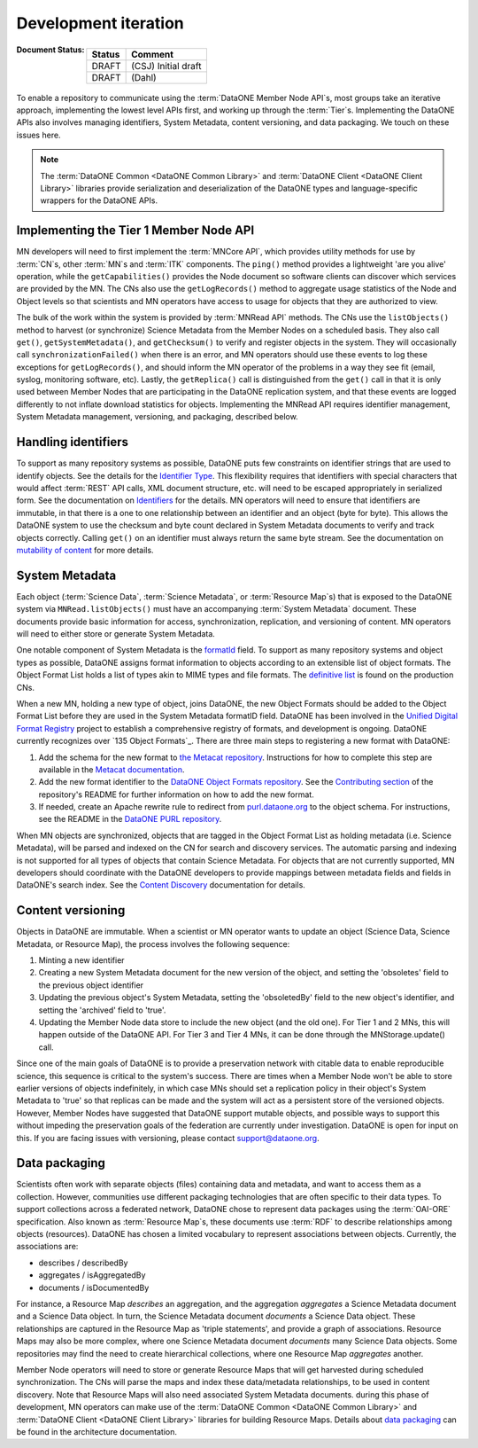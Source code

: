 Development iteration
=====================

:Document Status:

  ======== ==================================================================
  Status   Comment
  ======== ==================================================================
  DRAFT    (CSJ) Initial draft
  DRAFT    (Dahl)
  ======== ==================================================================


To enable a repository to communicate using the :term:`DataONE Member Node API`\ s, most groups take an iterative approach, implementing the lowest level APIs first, and working up through the :term:`Tier`\ s. Implementing the DataONE APIs also involves managing identifiers, System Metadata, content versioning, and data packaging. We touch on these issues here.

.. Note:: The :term:`DataONE Common <DataONE Common Library>` and :term:`DataONE Client <DataONE Client Library>` libraries provide serialization and deserialization of the DataONE types and language-specific wrappers for the DataONE APIs.


Implementing the Tier 1 Member Node API
~~~~~~~~~~~~~~~~~~~~~~~~~~~~~~~~~~~~~~~

MN developers will need to first implement the :term:`MNCore API`, which provides utility methods for use by :term:`CN`\ s, other :term:`MN`\ s and :term:`ITK` components. The ``ping()`` method provides a lightweight 'are you alive' operation, while the ``getCapabilities()`` provides the Node document so software clients can discover which services are provided by the MN. The CNs also use the ``getLogRecords()`` method to aggregate usage statistics of the Node and Object levels so that scientists and MN operators have access to usage for objects that they are authorized to view.

The bulk of the work within the system is provided by :term:`MNRead API` methods. The CNs use the ``listObjects()`` method to harvest (or synchronize) Science Metadata from the Member Nodes on a scheduled basis. They also call ``get()``, ``getSystemMetadata()``, and ``getChecksum()`` to verify and register objects in the system. They will occasionally call ``synchronizationFailed()`` when there is an error, and MN operators should use these events to log these exceptions for ``getLogRecords()``, and should inform the MN operator of the problems in a way they see fit (email, syslog, monitoring software, etc). Lastly, the ``getReplica()`` call is distinguished from the ``get()`` call in that it is only used between Member Nodes that are participating in the DataONE replication system, and that these events are logged differently to not inflate download statistics for objects. Implementing the MNRead API requires identifier management, System Metadata management, versioning, and packaging, described below.



Handling identifiers
~~~~~~~~~~~~~~~~~~~~

To support as many repository systems as possible, DataONE puts few constraints on identifier strings that are used to identify objects. See the details for the `Identifier Type`_. This flexibility requires that identifiers with special characters that would affect :term:`REST` API calls, XML document structure, etc. will need to be escaped appropriately in serialized form. See the documentation on `Identifiers`_ for the details. MN operators will need to ensure that identifiers are immutable, in that there is a one to one relationship between an identifier and an object (byte for byte). This allows the DataONE system to use the checksum and byte count declared in System Metadata documents to verify and track objects correctly. Calling ``get()`` on an identifier must always return the same byte stream. See the documentation on `mutability of content`_ for more details.

.. _Identifiers: http://mule1.dataone.org/ArchitectureDocs-current/design/PIDs.html

.. _`Identifier Type`:
     http://mule1.dataone.org/ArchitectureDocs-current/apis/Types.html#Types.Identifier

.. _`mutability of content`:
     http://mule1.dataone.org/ArchitectureDocs-current/design/ContentMutability.html


System Metadata
~~~~~~~~~~~~~~~

Each object (:term:`Science Data`, :term:`Science Metadata`, or :term:`Resource Map`\ s) that is exposed to the DataONE system via ``MNRead.listObjects()`` must have an accompanying :term:`System Metadata` document. These documents provide basic information for access, synchronization, replication, and versioning of content. MN operators will need to either store or generate System Metadata.

One notable component of System Metadata is the formatId_ field. To support as many repository systems and object types as possible, DataONE assigns format information to objects according to an extensible list of object formats. The Object Format List holds a list of types akin to MIME types and file formats. The `definitive list`_ is found on the production CNs.

When a new MN, holding a new type of object, joins DataONE, the new Object Formats should be added to the Object Format List before they are used in the System Metadata formatID field. DataONE has been involved in the `Unified Digital Format Registry`_ project to establish a comprehensive registry of formats, and development is ongoing. DataONE currently recognizes over `135 Object Formats`_. There are three main steps to registering a new format with DataONE:

1. Add the schema for the new format to `the Metacat repository`_. Instructions for how to complete this step are available in the `Metacat documentation`_.

2. Add the new format identifier to the `DataONE Object Formats repository`_. See the `Contributing section`_ of the repository's README for further information on how to add the new format.

3. If needed, create an Apache rewrite rule to redirect from `purl.dataone.org`_ to the object schema. For instructions, see the README in the `DataONE PURL repository`_.

When MN objects are synchronized, objects that are tagged in the Object Format List as holding metadata (i.e. Science Metadata), will be parsed and indexed on the CN for search and discovery services. The automatic parsing and indexing is not supported for all types of objects that contain Science Metadata. For objects that are not currently supported, MN developers should coordinate with the DataONE developers to provide mappings between metadata fields and fields in DataONE's search index. See the `Content Discovery`_ documentation for details.

.. _`Content Discovery`:
     http://mule1.dataone.org/ArchitectureDocs-current/design/SearchMetadata.html

.. _`Unified Digital Format Registry`: http://udfr.org

.. _`definitive list`: https://cn.dataone.org/cn/v1/formats

.. _formatId:
     http://mule1.dataone.org/ArchitectureDocs-current/apis/Types.html#Types.ObjectFormatIdentifier

.. _`135 registered object formats`:
     https://cn.dataone.org/cn/v2/formats

.. _`the Metacat repository`:
     https://github.com/NCEAS/Metacat

.. _`Metacat documentation`:
     https://github.com/NCEAS/metacat/issues/1473

.. _`DataONE Object Formats repository`:
     https://github.com/DataONEorg/object-formats

.. _`Contributing section`:
     https://github.com/DataONEorg/object-formats#contributing

.. _`purl.dataone.org`:
     https://purl.dataone.org

.. _`DataONE PURL repository`:
     https://github.com/DataONEorg/dataone_purl

Content versioning
~~~~~~~~~~~~~~~~~~

Objects in DataONE are immutable. When a scientist or MN operator wants to update an object (Science Data, Science Metadata, or Resource Map), the process involves the following sequence:

1) Minting a new identifier

#) Creating a new System Metadata document for the new version of the object, and setting the 'obsoletes' field to the previous object identifier

#) Updating the previous object's System Metadata, setting the 'obsoletedBy' field to the new object's identifier, and setting the 'archived' field to 'true'.

#) Updating the Member Node data store to include the new object (and the old one). For Tier 1 and 2 MNs, this will happen outside of the DataONE API. For Tier 3 and Tier 4 MNs, it can be done through the MNStorage.update() call.

Since one of the main goals of DataONE is to provide a preservation network with citable data to enable reproducible science, this sequence is critical to the system's success. There are times when a Member Node won't be able to store earlier versions of objects indefinitely, in which case MNs should set a replication policy in their object's System Metadata to 'true' so that replicas can be made and the system will act as a persistent store of the versioned objects. However, Member Nodes have suggested that DataONE support mutable objects, and possible ways to support this without impeding the preservation goals of the federation are currently under investigation. DataONE is open for input on this. If you are facing issues with versioning, please contact support@dataone.org.


Data packaging
~~~~~~~~~~~~~~

Scientists often work with separate objects (files) containing data and metadata, and want to access them as a collection. However, communities use different packaging technologies that are often specific to their data types. To support collections across a federated network, DataONE chose to represent data packages using the :term:`OAI-ORE` specification. Also known as :term:`Resource Map`\ s, these documents use :term:`RDF` to describe relationships among objects (resources). DataONE has chosen a limited vocabulary to represent associations between objects. Currently, the associations are:

* describes / describedBy
* aggregates / isAggregatedBy
* documents / isDocumentedBy

For instance, a Resource Map *describes* an aggregation, and the aggregation *aggregates* a Science Metadata document and a Science Data object. In turn, the Science Metadata document *documents* a Science Data object. These relationships are captured in the Resource Map as 'triple statements', and provide a graph of associations. Resource Maps may also be more complex, where one Science Metadata document *documents* many Science Data objects. Some repositories may find the need to create hierarchical collections, where one Resource Map *aggregates* another.

Member Node operators will need to store or generate Resource Maps that will get harvested during scheduled synchronization. The CNs will parse the maps and index these data/metadata relationships, to be used in content discovery. Note that Resource Maps will also need associated System Metadata documents. during this phase of development, MN operators can make use of the :term:`DataONE Common <DataONE Common Library>` and :term:`DataONE Client <DataONE Client Library>` libraries for building Resource Maps. Details about `data packaging`_ can be found in the architecture documentation.
